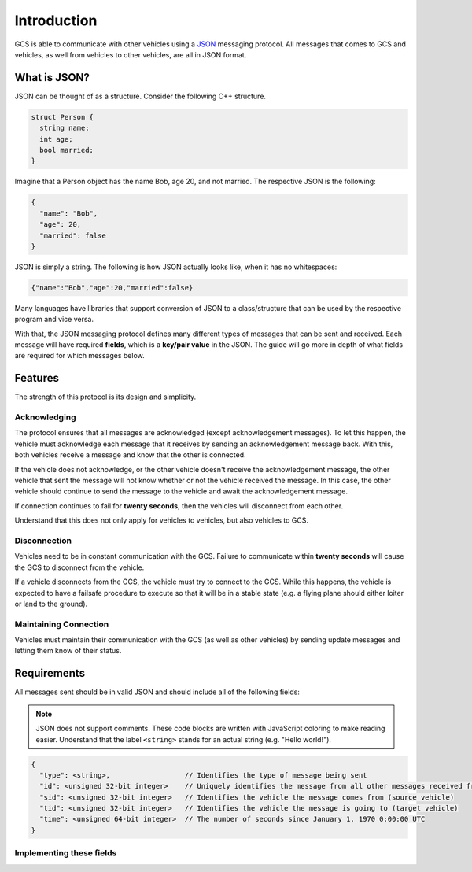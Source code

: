 ============
Introduction
============

GCS is able to communicate with other vehicles using a `JSON <https://www.json.org/>`_ messaging protocol. All messages that comes to GCS and vehicles, as well from vehicles to other vehicles, are all in JSON format.

What is JSON?
=============

JSON can be thought of as a structure. Consider the following C++ structure.

.. code-block:: cpp

  struct Person {
    string name;
    int age;
    bool married;
  }

Imagine that a Person object has the name Bob, age 20, and not married. The respective JSON is the following:

.. code-block:: json

  {
    "name": "Bob",
    "age": 20,
    "married": false
  }

JSON is simply a string. The following is how JSON actually looks like, when it has no whitespaces:

.. code-block:: json

  {"name":"Bob","age":20,"married":false}

Many languages have libraries that support conversion of JSON to a class/structure that can be used by the respective program and vice versa.

With that, the JSON messaging protocol defines many different types of messages that can be sent and received. Each message will have required **fields**, which is a **key/pair value** in the JSON. The guide will go more in depth of what fields are required for which messages below.

Features
========

The strength of this protocol is its design and simplicity.

Acknowledging
-------------

The protocol ensures that all messages are acknowledged (except acknowledgement messages). To let this happen, the vehicle must acknowledge each message that it receives by sending an acknowledgement message back. With this, both vehicles receive a message and know that the other is connected.

If the vehicle does not acknowledge, or the other vehicle doesn't receive the acknowledgement message, the other vehicle that sent the message will not know whether or not the vehicle received the message. In this case, the other vehicle should continue to send the message to the vehicle and await the acknowledgement message.

If connection continues to fail for **twenty seconds**, then the vehicles will disconnect from each other.

Understand that this does not only apply for vehicles to vehicles, but also vehicles to GCS.

Disconnection
-------------

Vehicles need to be in constant communication with the GCS. Failure to communicate within **twenty seconds** will cause the GCS to disconnect from the vehicle.

If a vehicle disconnects from the GCS, the vehicle must try to connect to the GCS. While this happens, the vehicle is expected to have a failsafe procedure to execute so that it will be in a stable state (e.g. a flying plane should either loiter or land to the ground).

Maintaining Connection
----------------------

Vehicles must maintain their communication with the GCS (as well as other vehicles) by sending update messages and letting them know of their status.

Requirements
============

All messages sent should be in valid JSON and should include all of the following fields:

.. note:: JSON does not support comments. These code blocks are written with JavaScript coloring to make reading easier. Understand that the label ``<string>`` stands for an actual string (e.g. "Hello world!").

.. code-block:: js

  {
    "type": <string>,                  // Identifies the type of message being sent
    "id": <unsigned 32-bit integer>    // Uniquely identifies the message from all other messages received from a vehicle
    "sid": <unsigned 32-bit integer>   // Identifies the vehicle the message comes from (source vehicle)
    "tid": <unsigned 32-bit integer>   // Identifies the vehicle the message is going to (target vehicle)
    "time": <unsigned 64-bit integer>  // The number of seconds since January 1, 1970 0:00:00 UTC
  }


Implementing these fields
-------------------------

.. confval:: type

  :type: string

  This is predefined for every message that is defined in the JSON protocol. This field defines what kind of message is being sent or received. For example, a start message's ``type`` field would be "start".

.. TODO: Add link to acknowledging messages

.. TODO: Add link to page to implement id

.. confval:: id

  :type: unsigned 32-bit integer

  This should be changed every time a different message is sent. A way to implement this is to start sending messages with ``id`` equal to 0, and incrementing it by 1 for every different message sent.

  Here's the catch: the same message (with the same ``id`` and fields) should be sent until it is acknowledged. This message's ``id`` field should not be changing every time it is sent.

  See this page for more information on how to implement this field.

.. TODO: Add link to list

.. confval:: sid/tid

  :type: unsigned 32-bit integer

  These fields are predefined for every platform. See the list of vehicle IDs for the values used for these fields.

.. confval:: time

  :type: unsigned 64-bit integer

  Used for security. This field allows vehicles to discard old messages. For this to work, all vehicles must run on the same time, in the case of this protocol, in GCS's time.

  For all vehicles to properly set the ``time`` field to GCS's time, they must first connect to GCS. GCS will give the vehicle its local time, and the vehicle will create an offset between its own time and GCS's time. The ``time`` field will be the vehicle's time plus the offset, which is the same as GCS's time.

  In reality, the offset should be very small, if GCS and the vehicle run on the same time.

  Use the `current millis <https://currentmillis.com/>`_ website to find the function in your language to get vehicle's local time.

